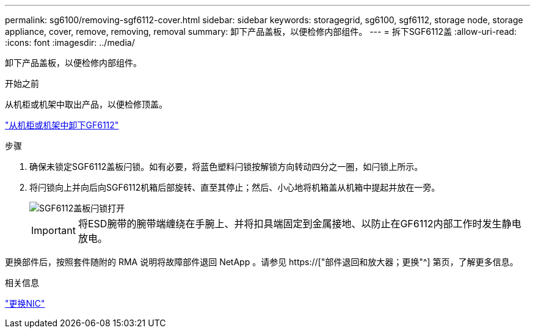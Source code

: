---
permalink: sg6100/removing-sgf6112-cover.html 
sidebar: sidebar 
keywords: storagegrid, sg6100, sgf6112, storage node, storage appliance, cover, remove, removing, removal 
summary: 卸下产品盖板，以便检修内部组件。 
---
= 拆下SGF6112盖
:allow-uri-read: 
:icons: font
:imagesdir: ../media/


[role="lead"]
卸下产品盖板，以便检修内部组件。

.开始之前
从机柜或机架中取出产品，以便检修顶盖。

link:reinstalling-sgf6112-into-cabinet-or-rack.html#remove-from-rack["从机柜或机架中卸下GF6112"]

.步骤
. 确保未锁定SGF6112盖板闩锁。如有必要，将蓝色塑料闩锁按解锁方向转动四分之一圈，如闩锁上所示。
. 将闩锁向上并向后向SGF6112机箱后部旋转、直至其停止；然后、小心地将机箱盖从机箱中提起并放在一旁。
+
image::../media/sg6060_cover_latch_open.jpg[SGF6112盖板闩锁打开]

+

IMPORTANT: 将ESD腕带的腕带端缠绕在手腕上、并将扣具端固定到金属接地、以防止在GF6112内部工作时发生静电放电。



更换部件后，按照套件随附的 RMA 说明将故障部件退回 NetApp 。请参见 https://["部件退回和放大器；更换"^] 第页，了解更多信息。

.相关信息
link:replace-nic-in-sgf6112.html["更换NIC"]
